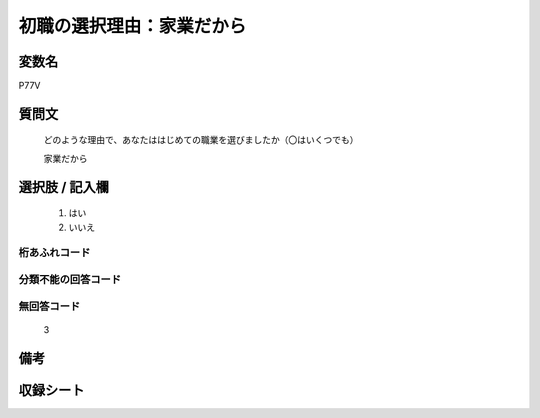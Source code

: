 .. title:: P77V
.. rst-class:: item

====================================================================================================
初職の選択理由：家業だから
====================================================================================================

.. rst-class:: varname

変数名
==================

P77V

.. rst-class:: question

質問文
==================


   どのような理由で、あなたははじめての職業を選びましたか（〇はいくつでも）


   家業だから



.. rst-class:: answer

選択肢 / 記入欄
======================

  1. はい
  2. いいえ

  



.. rst-class:: overflow

桁あふれコード
-------------------------------
  


.. rst-class:: not_classified

分類不能の回答コード
-------------------------------------
  


.. rst-class:: not_available

無回答コード
-------------------------------------
  3


.. rst-class:: bikou

備考
==================
 



.. rst-class:: include_sheet

収録シート
=======================================
.. hlist::
   :columns: 3
   
   
   * p1_3
   
   * p5b_1
   
   


.. index:: P77V